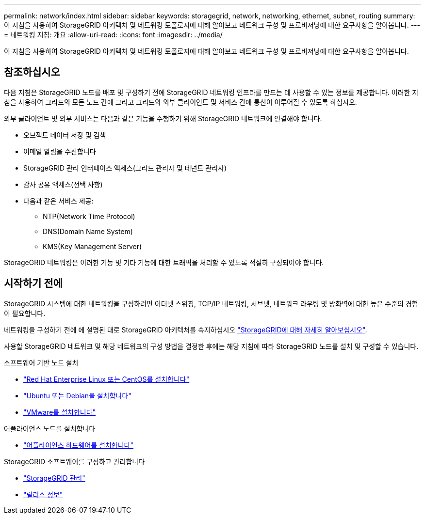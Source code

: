 ---
permalink: network/index.html 
sidebar: sidebar 
keywords: storagegrid, network, networking, ethernet, subnet, routing 
summary: 이 지침을 사용하여 StorageGRID 아키텍처 및 네트워킹 토폴로지에 대해 알아보고 네트워크 구성 및 프로비저닝에 대한 요구사항을 알아봅니다. 
---
= 네트워킹 지침: 개요
:allow-uri-read: 
:icons: font
:imagesdir: ../media/


[role="lead"]
이 지침을 사용하여 StorageGRID 아키텍처 및 네트워킹 토폴로지에 대해 알아보고 네트워크 구성 및 프로비저닝에 대한 요구사항을 알아봅니다.



== 참조하십시오

다음 지침은 StorageGRID 노드를 배포 및 구성하기 전에 StorageGRID 네트워킹 인프라를 만드는 데 사용할 수 있는 정보를 제공합니다. 이러한 지침을 사용하여 그리드의 모든 노드 간에 그리고 그리드와 외부 클라이언트 및 서비스 간에 통신이 이루어질 수 있도록 하십시오.

외부 클라이언트 및 외부 서비스는 다음과 같은 기능을 수행하기 위해 StorageGRID 네트워크에 연결해야 합니다.

* 오브젝트 데이터 저장 및 검색
* 이메일 알림을 수신합니다
* StorageGRID 관리 인터페이스 액세스(그리드 관리자 및 테넌트 관리자)
* 감사 공유 액세스(선택 사항)
* 다음과 같은 서비스 제공:
+
** NTP(Network Time Protocol)
** DNS(Domain Name System)
** KMS(Key Management Server)




StorageGRID 네트워킹은 이러한 기능 및 기타 기능에 대한 트래픽을 처리할 수 있도록 적절히 구성되어야 합니다.



== 시작하기 전에

StorageGRID 시스템에 대한 네트워킹을 구성하려면 이더넷 스위칭, TCP/IP 네트워킹, 서브넷, 네트워크 라우팅 및 방화벽에 대한 높은 수준의 경험이 필요합니다.

네트워킹을 구성하기 전에 에 설명된 대로 StorageGRID 아키텍처를 숙지하십시오 link:../primer/index.html["StorageGRID에 대해 자세히 알아보십시오"].

사용할 StorageGRID 네트워크 및 해당 네트워크의 구성 방법을 결정한 후에는 해당 지침에 따라 StorageGRID 노드를 설치 및 구성할 수 있습니다.

.소프트웨어 기반 노드 설치
* link:../rhel/index.html["Red Hat Enterprise Linux 또는 CentOS를 설치합니다"]
* link:../ubuntu/index.html["Ubuntu 또는 Debian을 설치합니다"]
* link:../vmware/index.html["VMware를 설치합니다"]


.어플라이언스 노드를 설치합니다
* link:../installconfig/index.html["어플라이언스 하드웨어를 설치합니다"]


.StorageGRID 소프트웨어를 구성하고 관리합니다
* link:../admin/index.html["StorageGRID 관리"]
* link:../release-notes/index.html["릴리스 정보"]

